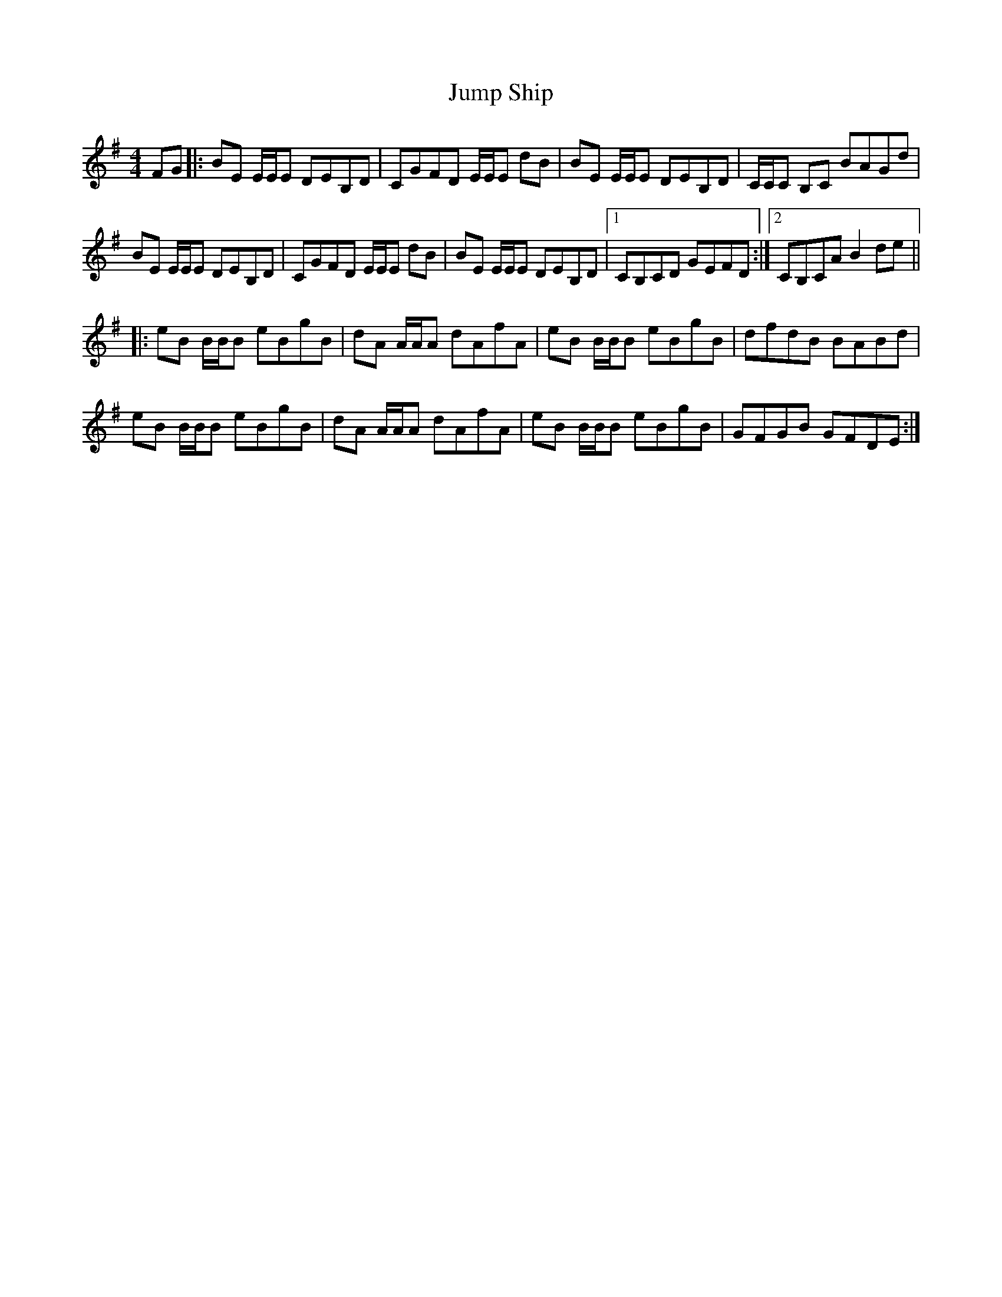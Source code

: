 X: 21044
T: Jump Ship
R: reel
M: 4/4
K: Eminor
FG|:BE E/E/E DEB,D|CGFD E/E/E dB|BE E/E/E DEB,D|C/C/C B,C BAGd|
BE E/E/E DEB,D|CGFD E/E/E dB|BE E/E/E DEB,D|1 CB,CD GEFD:|2 CB,CA B2de||
|:eB B/B/B eBgB|dA A/A/A dAfA|eB B/B/B eBgB|dfdB BABd|
eB B/B/B eBgB|dA A/A/A dAfA|eB B/B/B eBgB|GFGB GFDE:|


